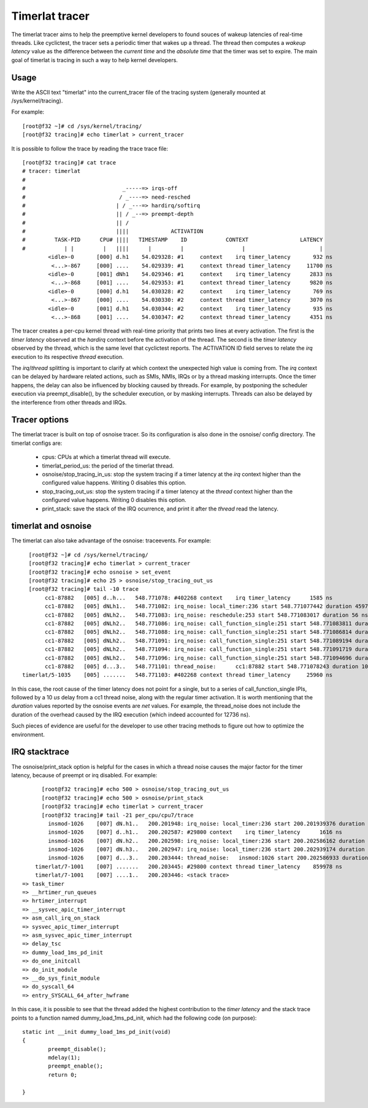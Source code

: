 ###############
Timerlat tracer
###############

The timerlat tracer aims to help the preemptive kernel developers to
found souces of wakeup latencies of real-time threads. Like cyclictest,
the tracer sets a periodic timer that wakes up a thread. The thread then
computes a *wakeup latency* value as the difference between the *current
time* and the *absolute time* that the timer was set to expire. The main
goal of timerlat is tracing in such a way to help kernel developers.

Usage
-----

Write the ASCII text "timerlat" into the current_tracer file of the
tracing system (generally mounted at /sys/kernel/tracing).

For example::

        [root@f32 ~]# cd /sys/kernel/tracing/
        [root@f32 tracing]# echo timerlat > current_tracer

It is possible to follow the trace by reading the trace trace file::

  [root@f32 tracing]# cat trace
  # tracer: timerlat
  #
  #                              _-----=> irqs-off
  #                             / _----=> need-resched
  #                            | / _---=> hardirq/softirq
  #                            || / _--=> preempt-depth
  #                            || /
  #                            ||||             ACTIVATION
  #         TASK-PID      CPU# ||||   TIMESTAMP    ID            CONTEXT                LATENCY
  #            | |         |   ||||      |         |                  |                       |
          <idle>-0       [000] d.h1    54.029328: #1     context    irq timer_latency       932 ns
           <...>-867     [000] ....    54.029339: #1     context thread timer_latency     11700 ns
          <idle>-0       [001] dNh1    54.029346: #1     context    irq timer_latency      2833 ns
           <...>-868     [001] ....    54.029353: #1     context thread timer_latency      9820 ns
          <idle>-0       [000] d.h1    54.030328: #2     context    irq timer_latency       769 ns
           <...>-867     [000] ....    54.030330: #2     context thread timer_latency      3070 ns
          <idle>-0       [001] d.h1    54.030344: #2     context    irq timer_latency       935 ns
           <...>-868     [001] ....    54.030347: #2     context thread timer_latency      4351 ns


The tracer creates a per-cpu kernel thread with real-time priority that
prints two lines at every activation. The first is the *timer latency*
observed at the *hardirq* context before the activation of the thread.
The second is the *timer latency* observed by the thread, which is the
same level that cyclictest reports. The ACTIVATION ID field
serves to relate the *irq* execution to its respective *thread* execution.

The *irq*/*thread* splitting is important to clarify at which context
the unexpected high value is coming from. The *irq* context can be
delayed by hardware related actions, such as SMIs, NMIs, IRQs
or by a thread masking interrupts. Once the timer happens, the delay
can also be influenced by blocking caused by threads. For example, by
postponing the scheduler execution via preempt_disable(),  by the
scheduler execution, or by masking interrupts. Threads can
also be delayed by the interference from other threads and IRQs.

Tracer options
---------------------

The timerlat tracer is built on top of osnoise tracer.
So its configuration is also done in the osnoise/ config
directory. The timerlat configs are:

 - cpus: CPUs at which a timerlat thread will execute.
 - timerlat_period_us: the period of the timerlat thread.
 - osnoise/stop_tracing_in_us: stop the system tracing if a
   timer latency at the *irq* context higher than the configured
   value happens. Writing 0 disables this option.
 - stop_tracing_out_us: stop the system tracing if a
   timer latency at the *thread* context higher than the configured
   value happens. Writing 0 disables this option.
 - print_stack: save the stack of the IRQ ocurrence, and print
   it after the *thread* read the latency.

timerlat and osnoise
----------------------------

The timerlat can also take advantage of the osnoise: traceevents.
For example::

        [root@f32 ~]# cd /sys/kernel/tracing/
        [root@f32 tracing]# echo timerlat > current_tracer
        [root@f32 tracing]# echo osnoise > set_event
        [root@f32 tracing]# echo 25 > osnoise/stop_tracing_out_us
        [root@f32 tracing]# tail -10 trace
             cc1-87882   [005] d..h...   548.771078: #402268 context    irq timer_latency      1585 ns
             cc1-87882   [005] dNLh1..   548.771082: irq_noise: local_timer:236 start 548.771077442 duration 4597 ns
             cc1-87882   [005] dNLh2..   548.771083: irq_noise: reschedule:253 start 548.771083017 duration 56 ns
             cc1-87882   [005] dNLh2..   548.771086: irq_noise: call_function_single:251 start 548.771083811 duration 2048 ns
             cc1-87882   [005] dNLh2..   548.771088: irq_noise: call_function_single:251 start 548.771086814 duration 1495 ns
             cc1-87882   [005] dNLh2..   548.771091: irq_noise: call_function_single:251 start 548.771089194 duration 1558 ns
             cc1-87882   [005] dNLh2..   548.771094: irq_noise: call_function_single:251 start 548.771091719 duration 1932 ns
             cc1-87882   [005] dNLh2..   548.771096: irq_noise: call_function_single:251 start 548.771094696 duration 1050 ns
             cc1-87882   [005] d...3..   548.771101: thread_noise:      cc1:87882 start 548.771078243 duration 10909 ns
      timerlat/5-1035    [005] .......   548.771103: #402268 context thread timer_latency     25960 ns

In this case, the root cause of the timer latency does not point for a
single, but to a series of call_function_single IPIs, followed by a 10
*us* delay from a cc1 thread noise, along with the regular timer
activation. It is worth mentioning that the *duration* values reported
by the osnoise events are *net* values. For example, the
thread_noise does not include the duration of the overhead caused
by the IRQ execution (which indeed accounted for 12736 ns).

Such pieces of evidence are useful for the developer to use other
tracing methods to figure out how to optimize the environment.

IRQ stacktrace
---------------------------

The osnoise/print_stack option is helpful for the cases in which a thread
noise causes the major factor for the timer latency, because of preempt or
irq disabled. For example::

        [root@f32 tracing]# echo 500 > osnoise/stop_tracing_out_us
        [root@f32 tracing]# echo 500 > osnoise/print_stack
        [root@f32 tracing]# echo timerlat > current_tracer
        [root@f32 tracing]# tail -21 per_cpu/cpu7/trace
          insmod-1026    [007] dN.h1..   200.201948: irq_noise: local_timer:236 start 200.201939376 duration 7872 ns
          insmod-1026    [007] d..h1..   200.202587: #29800 context    irq timer_latency      1616 ns
          insmod-1026    [007] dN.h2..   200.202598: irq_noise: local_timer:236 start 200.202586162 duration 11855 ns
          insmod-1026    [007] dN.h3..   200.202947: irq_noise: local_timer:236 start 200.202939174 duration 7318 ns
          insmod-1026    [007] d...3..   200.203444: thread_noise:   insmod:1026 start 200.202586933 duration 838681 ns
      timerlat/7-1001    [007] .......   200.203445: #29800 context thread timer_latency    859978 ns
      timerlat/7-1001    [007] ....1..   200.203446: <stack trace>
  => task_timer
  => __hrtimer_run_queues
  => hrtimer_interrupt
  => __sysvec_apic_timer_interrupt
  => asm_call_irq_on_stack
  => sysvec_apic_timer_interrupt
  => asm_sysvec_apic_timer_interrupt
  => delay_tsc
  => dummy_load_1ms_pd_init
  => do_one_initcall
  => do_init_module
  => __do_sys_finit_module
  => do_syscall_64
  => entry_SYSCALL_64_after_hwframe

In this case, it is possible to see that the thread added the highest
contribution to the *timer latency* and the stack trace points to
a function named dummy_load_1ms_pd_init, which had the following
code (on purpose)::

	static int __init dummy_load_1ms_pd_init(void)
	{
		preempt_disable();
		mdelay(1);
		preempt_enable();
		return 0;

	}
